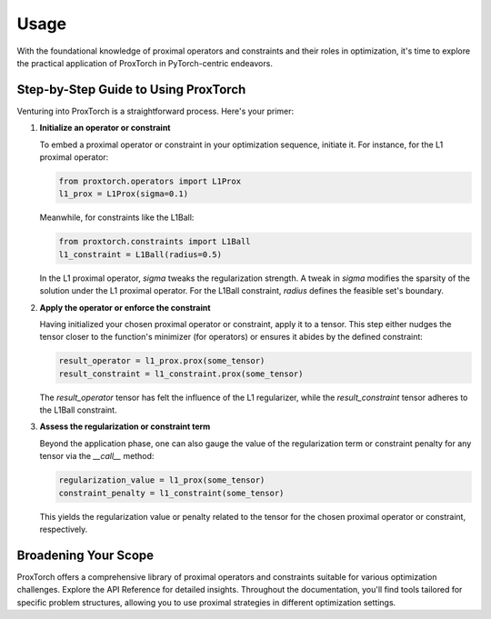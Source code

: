 Usage
=====

With the foundational knowledge of proximal operators and constraints and their roles in optimization, it's time to explore the practical application of ProxTorch in PyTorch-centric endeavors.

Step-by-Step Guide to Using ProxTorch
-----------------------------------------

Venturing into ProxTorch is a straightforward process. Here's your primer:

1. **Initialize an operator or constraint**

   To embed a proximal operator or constraint in your optimization sequence, initiate it. For instance, for the L1 proximal operator:

   .. code-block:: python

      from proxtorch.operators import L1Prox
      l1_prox = L1Prox(sigma=0.1)

   Meanwhile, for constraints like the L1Ball:

   .. code-block:: python

      from proxtorch.constraints import L1Ball
      l1_constraint = L1Ball(radius=0.5)

   In the L1 proximal operator, `sigma` tweaks the regularization strength. A tweak in `sigma` modifies the sparsity of the solution under the L1 proximal operator. For the L1Ball constraint, `radius` defines the feasible set's boundary.

2. **Apply the operator or enforce the constraint**

   Having initialized your chosen proximal operator or constraint, apply it to a tensor. This step either nudges the tensor closer to the function's minimizer (for operators) or ensures it abides by the defined constraint:

   .. code-block:: python

      result_operator = l1_prox.prox(some_tensor)
      result_constraint = l1_constraint.prox(some_tensor)

   The `result_operator` tensor has felt the influence of the L1 regularizer, while the `result_constraint` tensor adheres to the L1Ball constraint.

3. **Assess the regularization or constraint term**

   Beyond the application phase, one can also gauge the value of the regularization term or constraint penalty for any tensor via the `__call__` method:

   .. code-block:: python

      regularization_value = l1_prox(some_tensor)
      constraint_penalty = l1_constraint(some_tensor)

   This yields the regularization value or penalty related to the tensor for the chosen proximal operator or constraint, respectively.

Broadening Your Scope
-------------------------

ProxTorch offers a comprehensive library of proximal operators and constraints suitable for various optimization challenges. Explore the API Reference for detailed insights. Throughout the documentation, you'll find tools tailored for specific problem structures, allowing you to use proximal strategies in different optimization settings.
